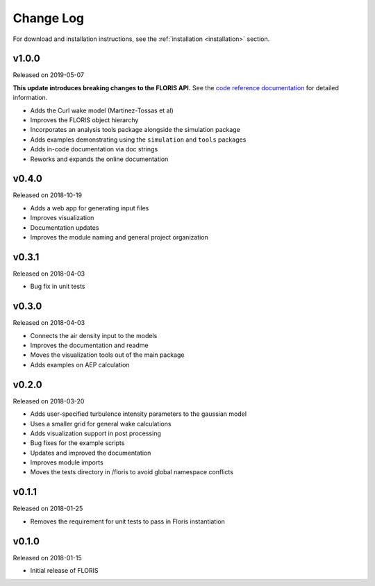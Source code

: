 Change Log
----------

For download and installation instructions, see the
:ref:`installation <installation>` section.

v1.0.0
======
Released on 2019-05-07

**This update introduces breaking changes to the FLORIS API.**
See the `code reference documentation <https://floris.readthedocs.io/en/develop/source/code.html>`__
for detailed information.

- Adds the Curl wake model (Martinez-Tossas et al)
- Improves the FLORIS object hierarchy
- Incorporates an analysis tools package alongside the simulation package
- Adds examples demonstrating using the ``simulation`` and ``tools`` packages
- Adds in-code documentation via doc strings
- Reworks and expands the online documentation

v0.4.0
======
Released on 2018-10-19

- Adds a web app for generating input files
- Improves visualization
- Documentation updates
- Improves the module naming and general project organization

v0.3.1
======
Released on 2018-04-03

- Bug fix in unit tests

v0.3.0
======
Released on 2018-04-03

- Connects the air density input to the models
- Improves the documentation and readme
- Moves the visualization tools out of the main package
- Adds examples on AEP calculation

v0.2.0
======
Released on 2018-03-20

- Adds user-specified turbulence intensity parameters to the gaussian model
- Uses a smaller grid for general wake calculations
- Adds visualization support in post processing
- Bug fixes for the example scripts
- Updates and improved the documentation
- Improves module imports
- Moves the tests directory in /floris to avoid global namespace conflicts

v0.1.1
======
Released on 2018-01-25

- Removes the requirement for unit tests to pass in Floris instantiation

v0.1.0
======
Released on 2018-01-15

- Initial release of FLORIS
